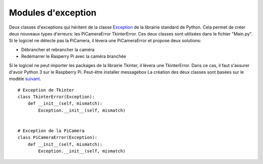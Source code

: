 .. _exceptionsmodules:

===================
Modules d'exception
===================


Deux classes d'exceptions qui héritent de la classe `Exception`_ de la librairie standard de Python. Cela permet de créer deux nouveaux types d'erreurs: les PiCameraError TkinterError. 
Ces deux classes sont utilisées dans le fichier "Main.py". Si le logiciel ne détecte pas la PiCamera, il lèvera une PiCameraError et propose deux solutions:

* Débrancher et rebrancher la caméra
* Redémarrer le Rasperry Pi avec la caméra branchée

Si le logiciel ne peut importer les packages de la librairie Tkinter, il lèvera une TkinterError. Dans ce cas, il faut s'assurer d'avoir Python 3 sur le Raspberry Pi. Peut-être installer messagebox
La création des deux classes sont basées sur le modèle `suivant`_. ::


	# Exception de Tkinter
	class TkinterError(Exception):
	    def __init__(self, mismatch):
	        Exception.__init__(self, mismatch)
	        
	
	# Exception de la PiCamera
	class PiCameraError(Exception):
	    def __init__(self, mismatch):
        	Exception.__init__(self, mismatch)


.. _Exception: https://docs.python.org/2/tutorial/errors.html
.. _suivant: https://docs.python.org/2/tutorial/errors.html#user-defined-exceptions